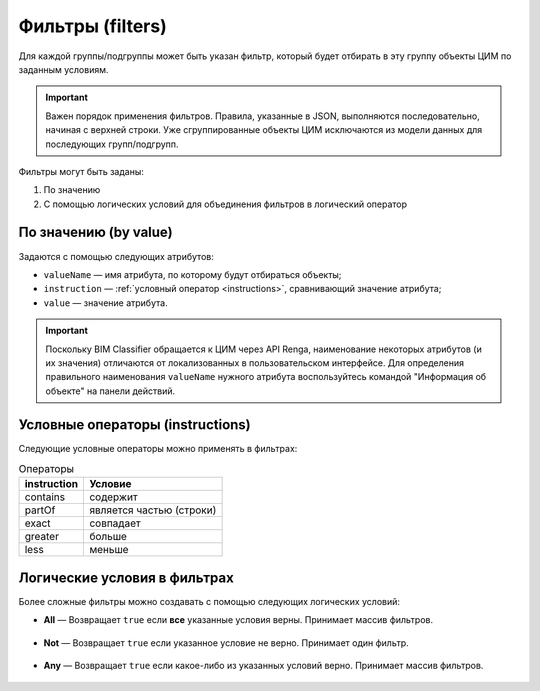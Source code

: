 Фильтры (filters)
=================

Для каждой группы/подгруппы может быть указан фильтр, который будет отбирать в эту группу объекты ЦИМ по заданным условиям.

.. important::

    Важен порядок применения фильтров. Правила, указанные в JSON, выполняются последовательно, начиная с верхней строки. Уже сгруппированные объекты ЦИМ исключаются из модели данных для последующих групп/подгрупп.

Фильтры могут быть заданы:

1. По значению

2. С помощью логических условий для объединения фильтров в логический оператор

По значению (by value)
----------------------

Задаются с помощью следующих атрибутов:

* ``valueName`` — имя атрибута, по которому будут отбираться объекты;
* ``instruction`` — :ref:`условный оператор <instructions>`, сравнивающий значение атрибута;
* ``value`` — значение атрибута.

.. code-block::
    :caption: Фильтр, отбирающий объекты, у которых ``ObjectType`` соответствует значению ``Window``.
    :linenos:

    "filter": {
        "valueName": "ObjectType",
        "instruction": "exact",
        "value": "Window"
    }

.. important::

    Поскольку BIM Classifier обращается к ЦИМ через API Renga, наименование некоторых атрибутов (и их значения) отличаются от локализованных в пользовательском интерфейсе. Для определения правильного наименования ``valueName`` нужного атрибута воспользуйтесь командой "Информация об объекте" на панели действий.

.. _instructions:

Условные операторы (instructions)
---------------------------------

Следующие условные операторы можно применять в фильтрах:

.. csv-table:: Операторы
    :header: "instruction", "Условие"

    "contains", "содержит"
    "partOf", "является частью (строки)"
    "exact", "совпадает"
    "greater", "больше"
    "less", "меньше"

Логические условия в фильтрах
-----------------------------

Более сложные фильтры можно создавать с помощью следующих логических условий:

* **All** — Возвращает ``true`` если **все** указанные условия верны. Принимает массив фильтров.

    .. code-block::
        :caption: Фильтр, отбирающий объекты, у которых соответствуют условиям обоих указанных фильтров.
        :linenos:

        "filter": {
            "all": [
                {   // Фильтр 1
                    "valueName": "ObjectType",
                    "instruction": "exact",
                    "value": "Equipment"
                },
                {   // Фильтр 2
                    "valueName": "parameter/Категория",
                    "instruction": "exact",
                    "value": "Спускной кран"
                }
            ]
        }

* **Not** — Возвращает ``true`` если указанное условие не верно. Принимает один фильтр.

    .. code-block::
        :caption: Фильтр, отбирающий объекты, которые не соответствуют указанному условию.
        :linenos:

        "filter": {
            "not": {
                "valueName": "ObjectType",
                "instruction": "exact",
                "value": "Rebar"
            }
        }

* **Any** — Возвращает ``true`` если какое-либо из указанных условий верно. Принимает массив фильтров.

    .. code-block::
        :caption: Фильтр, отбирающий объекты, которые соответствуют условиям любому из указанных фильтров.
        :linenos:

        "filter": {
            "any": [
                {   // Фильтр 1
                    "valueName": "Многослойный материал/Name",
                    "instruction": "contains",
                    "value": "Стена"
                },
                {   // Фильтр 2
                    "valueName": "Многослойный материал/Name",
                    "instruction": "contains",
                    "value": "Перегородка"
                }
            ]
        }

